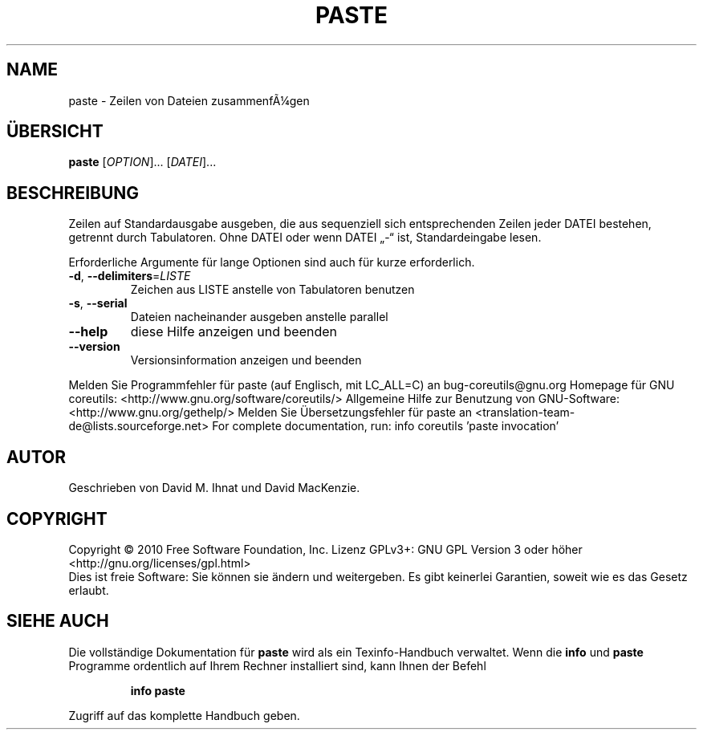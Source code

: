 .\" DO NOT MODIFY THIS FILE!  It was generated by help2man 1.38.2.
.TH PASTE "1" "April 2010" "GNU coreutils 8.5" "Benutzerkommandos"
.SH NAME
paste \- Zeilen von Dateien zusammenfÃ¼gen
.SH ÜBERSICHT
.B paste
[\fIOPTION\fR]... [\fIDATEI\fR]...
.SH BESCHREIBUNG
Zeilen auf Standardausgabe ausgeben, die aus sequenziell sich entsprechenden
Zeilen jeder DATEI bestehen, getrennt durch Tabulatoren.
Ohne DATEI oder wenn DATEI „\-“ ist, Standardeingabe lesen.
.PP
Erforderliche Argumente für lange Optionen sind auch für kurze erforderlich.
.TP
\fB\-d\fR, \fB\-\-delimiters\fR=\fILISTE\fR
Zeichen aus LISTE anstelle von Tabulatoren benutzen
.TP
\fB\-s\fR, \fB\-\-serial\fR
Dateien nacheinander ausgeben anstelle parallel
.TP
\fB\-\-help\fR
diese Hilfe anzeigen und beenden
.TP
\fB\-\-version\fR
Versionsinformation anzeigen und beenden
.PP
Melden Sie Programmfehler für paste (auf Englisch, mit LC_ALL=C) an bug\-coreutils@gnu.org
Homepage für GNU coreutils: <http://www.gnu.org/software/coreutils/>
Allgemeine Hilfe zur Benutzung von GNU\-Software: <http://www.gnu.org/gethelp/>
Melden Sie Übersetzungsfehler für paste an <translation\-team\-de@lists.sourceforge.net>
For complete documentation, run: info coreutils 'paste invocation'
.SH AUTOR
Geschrieben von David M. Ihnat und David MacKenzie.
.SH COPYRIGHT
Copyright \(co 2010 Free Software Foundation, Inc.
Lizenz GPLv3+: GNU GPL Version 3 oder höher <http://gnu.org/licenses/gpl.html>
.br
Dies ist freie Software: Sie können sie ändern und weitergeben.
Es gibt keinerlei Garantien, soweit wie es das Gesetz erlaubt.
.SH "SIEHE AUCH"
Die vollständige Dokumentation für
.B paste
wird als ein Texinfo-Handbuch verwaltet. Wenn die
.B info
und
.B paste
Programme ordentlich auf Ihrem Rechner installiert sind, kann Ihnen der
Befehl
.IP
.B info paste
.PP
Zugriff auf das komplette Handbuch geben.
